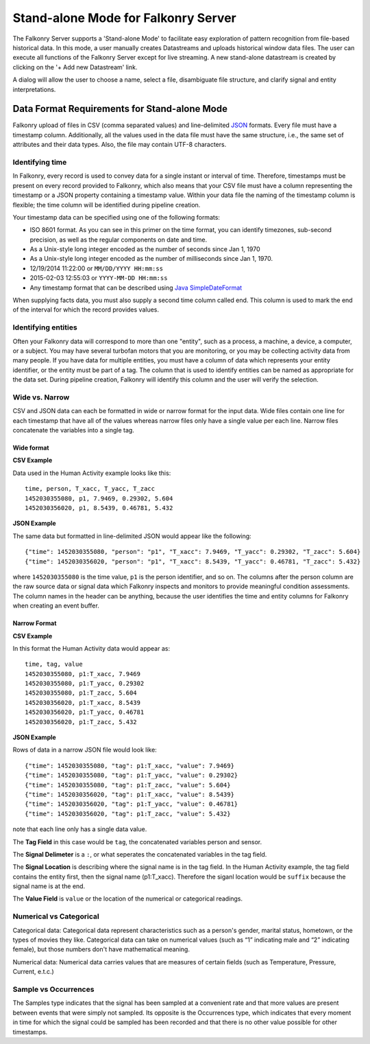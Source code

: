 Stand-alone Mode for Falkonry Server
====================================
The Falkonry Server supports a 'Stand-alone Mode' to facilitate easy exploration of pattern recognition from file-based historical data. In this mode, a user manually creates Datastreams and uploads historical window data files. The user can execute all functions of the Falkonry Server except for live streaming. A new stand-alone datastream is created by clicking on the '+ Add new Datastream' link.

.. image:: images/falkonry_datastreams.png

A dialog will allow the user to choose a name, select a file, disambiguate file structure, and clarify signal and entity interpretations.

.. image:: images/new_datastream.png
.. image:: images/new_datastream2.png
.. image:: images/new_datastream3.png
.. image:: images/new_datastream4.png

Data Format Requirements for Stand-alone Mode
---------------------------------------------

Falkonry upload of files in CSV (comma separated values) and line-delimited JSON_ formats. Every file must have a timestamp column. Additionally, all the values used in the data file must have the same structure, i.e., the same set of attributes and their data types. Also, the file may contain UTF-8 characters.

.. _JSON: http://jsonlines.org/

Identifying time
~~~~~~~~~~~~~~~~

In Falkonry, every record is used to convey data for a single instant or interval of time. 
Therefore, timestamps must be present on every record provided to Falkonry, which also 
means that your CSV file must have a column representing the timestamp or a JSON property
containing a timestamp value. Within your data file the naming of the timestamp column is 
flexible; the time column will be identified during pipeline creation.

Your timestamp data can be specified using one of the following formats:

- ISO 8601 format. As you can see in this primer on the time format, you can identify timezones, sub-second precision, as well as the regular components on date and time.
- As a Unix-style long integer encoded as the number of seconds since Jan 1, 1970
- As a Unix-style long integer encoded as the number of milliseconds since Jan 1, 1970.
- 12/19/2014 11:22:00 or ``MM/DD/YYYY HH:mm:ss``
- 2015-02-03 12:55:03 or ``YYYY-MM-DD HH:mm:ss``
- Any timestamp format that can be described using `Java SimpleDateFormat 
  <https://docs.oracle.com/javase/7/docs/api/java/text/SimpleDateFormat.html>`_

When supplying facts data, you must also supply a second time column called end. 
This column is used to mark the end of the interval for which the record provides values.


Identifying entities
~~~~~~~~~~~~~~~~~~~~~

Often your Falkonry data will correspond to more than one "entity", such as a process, a machine,
a device, a computer, or a subject.  You may have several turbofan motors that you are monitoring, 
or you may be collecting activity data from many people. If you have data for multiple entities, 
you must have a column of data which represents your entity identifier, or the entity must be 
part of a tag.  The column that is used to identify entities can be named as appropriate for the 
data set.  During pipeline creation, Falkonry will identify this column and the user will verify 
the selection.

Wide vs. Narrow
~~~~~~~~~~~~~~~

CSV and JSON data can each be formatted in wide or narrow format for the input data. Wide files contain one line for each timestamp that have all of the values whereas narrow files only have a single value per each line. Narrow files concatenate the variables into a single tag.

Wide format
...........

**CSV Example**

Data used in the Human Activity example looks like this::

  time, person, T_xacc, T_yacc, T_zacc
  1452030355080, p1, 7.9469, 0.29302, 5.604
  1452030356020, p1, 8.5439, 0.46781, 5.432

**JSON Example**

The same data but formatted in line-delimited JSON would appear like the following::

  {"time": 1452030355080, "person": "p1", "T_xacc": 7.9469, "T_yacc": 0.29302, "T_zacc": 5.604}
  {"time": 1452030356020, "person": "p1", "T_xacc": 8.5439, "T_yacc": 0.46781, "T_zacc": 5.432}
  
where ``1452030355080`` is the time value, ``p1`` is the person identifier, and so on.  
The columns after the person column are the raw source data or signal data which Falkonry 
inspects and monitors to provide meaningful condition assessments. The column names in the 
header can be anything, because the user identifies the time and entity columns for Falkonry when 
creating an event buffer.

Narrow Format
.............

**CSV Example**

In this format the Human Activity data would appear as::

  time, tag, value
  1452030355080, p1:T_xacc, 7.9469
  1452030355080, p1:T_yacc, 0.29302
  1452030355080, p1:T_zacc, 5.604
  1452030356020, p1:T_xacc, 8.5439
  1452030356020, p1:T_yacc, 0.46781
  1452030356020, p1:T_zacc, 5.432


**JSON Example**

Rows of data in a narrow JSON file would look like::

  {"time": 1452030355080, "tag": p1:T_xacc, "value": 7.9469}
  {"time": 1452030355080, "tag": p1:T_yacc, "value": 0.29302}
  {"time": 1452030355080, "tag": p1:T_zacc, "value": 5.604}
  {"time": 1452030356020, "tag": p1:T_xacc, "value": 8.5439}
  {"time": 1452030356020, "tag": p1:T_yacc, "value": 0.46781}
  {"time": 1452030356020, "tag": p1:T_zacc, "value": 5.432}

note that each line only has a single data value. 

The **Tag Field** in this case would be ``tag``, the concatenated variables person and sensor.

The **Signal Delimeter** is a ``:``, or what seperates the concatenated variables in the tag field.

The **Signal Location** is describing where the signal name is in the tag field. In the Human Activity example, the tag field contains the entity first, then the signal name (p1:T_xacc). Therefore the siganl location would be ``suffix`` because the signal name is at the end.

The **Value Field** is ``value`` or the location of the numerical or categorical readings.


Numerical vs Categorical
~~~~~~~~~~~~~~~~~~~~~~~~~~

Categorical data: Categorical data represent characteristics such as a person's gender, marital status, hometown, or the types of movies they like. Categorical data can take on numerical values (such as “1” indicating male and “2” indicating female), but those numbers don't have mathematical meaning.

Numerical data: Numerical data carries values that are measures of certain fields (such as Temperature, Pressure, Current, e.t.c.)

Sample vs Occurrences
~~~~~~~~~~~~~~~~~~~~~

The Samples type indicates that the signal has been sampled at a convenient rate and that more values are present between events that were simply not sampled. Its opposite is the Occurrences type, which indicates that every moment in time for which the signal could be sampled has been recorded and that there is no other value possible for other timestamps.